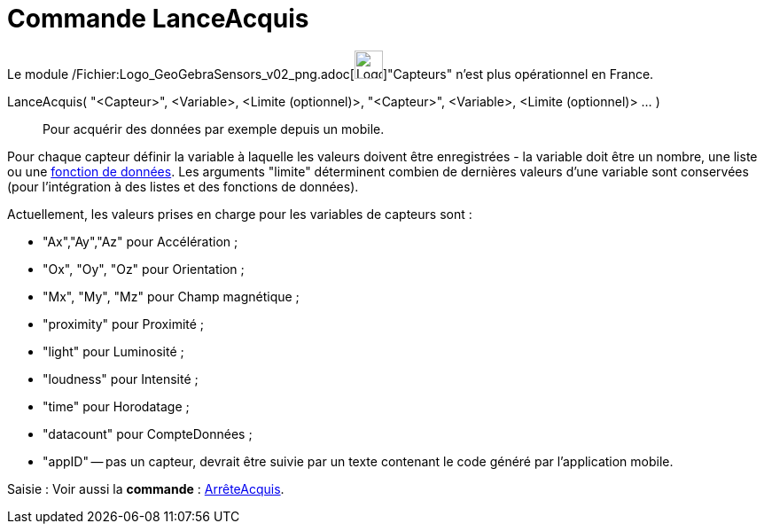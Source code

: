 = Commande LanceAcquis
:page-en: commands/StartLogging_Command
ifdef::env-github[:imagesdir: /fr/modules/ROOT/assets/images]

Le module
/Fichier:Logo_GeoGebraSensors_v02_png.adoc[image:32px-Logo-GeoGebraSensors-v02.png[Logo-GeoGebraSensors-v02.png,width=32,height=32]]"Capteurs"
n'est plus opérationnel en France.

LanceAcquis( "<Capteur>", <Variable>, <Limite (optionnel)>, "<Capteur>", <Variable>, <Limite (optionnel)> ... )::
  Pour acquérir des données par exemple depuis un mobile.

Pour chaque capteur définir la variable à laquelle les valeurs doivent être enregistrées - la variable doit être un
nombre, une liste ou une xref:/commands/FonctionDonnées.adoc[fonction de données]. Les arguments "limite" déterminent
combien de dernières valeurs d'une variable sont conservées (pour l'intégration à des listes et des fonctions de
données).

Actuellement, les valeurs prises en charge pour les variables de capteurs sont :

* "Ax","Ay","Az" pour Accélération ;
* "Ox", "Oy", "Oz" pour Orientation ;
* "Mx", "My", "Mz" pour Champ magnétique ;
* "proximity" pour Proximité ;
* "light" pour Luminosité ;
* "loudness" pour Intensité ;
* "time" pour Horodatage ;
* "datacount" pour CompteDonnées ;
* "appID" -- pas un capteur, devrait être suivie par un texte contenant le code généré par l'application mobile.

[.kcode]#Saisie :# Voir aussi la *commande* : xref:/commands/ArrêteAcquis.adoc[ArrêteAcquis].
